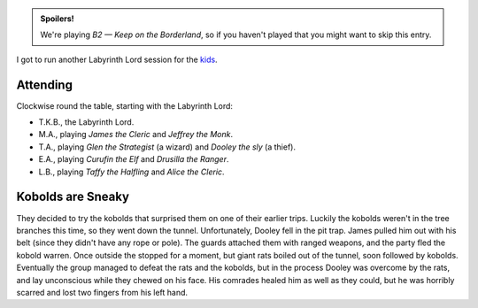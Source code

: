 .. title: Keep on the Borderlands, Play Session #5: Rats!
.. slug: p005-ll
.. date: 2009-06-13 22:00:00 UTC-05:00
.. tags: gaming,rpg,labyrinth lord,b2,d&d,kids,spoilers,keep on the borderlands
.. category: gaming/rpg/actual-play/the-kids/keep-on-the-borderlands
.. link: 
.. description: 
.. type: text


.. role:: dice
.. role:: skill
.. role:: spell

.. admonition:: Spoilers!

   We're playing *B2 — Keep on the Borderland*, so if you haven't
   played that you might want to skip this entry.

I got to run another Labyrinth Lord session for the kids_.

Attending
=========

Clockwise round the table, starting with the Labyrinth Lord:

+ T.K.B., the Labyrinth Lord.
+ M.A., playing *James the Cleric* and *Jeffrey the Monk*.
+ T.A., playing *Glen the Strategist* (a wizard) and *Dooley the sly* (a thief).
+ E.A., playing *Curufin the Elf* and *Drusilla the Ranger*.
+ L.B., playing *Taffy the Halfling* and *Alice the Cleric*.

Kobolds are Sneaky
==================

They decided to try the kobolds that surprised them on one of their
earlier trips.   Luckily the kobolds weren't in the tree branches this
time, so they went down the tunnel.  Unfortunately, Dooley fell in the
pit trap.  James pulled him out with his belt (since they didn't have
any rope or pole).  The guards attached them with ranged weapons, and
the party fled the kobold warren.  Once outside the stopped for a
moment, but giant rats boiled out of the tunnel, soon followed by
kobolds.  Eventually the group managed to defeat the rats and the
kobolds, but in the process Dooley was overcome by the rats, and lay
unconscious while they chewed on his face.  His comrades healed him as
well as they could, but he was horribly scarred and lost two fingers
from his left hand. 



.. _kids: link://category/gaming/actual-play/the-kids
